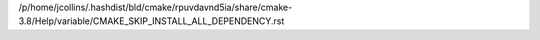 /p/home/jcollins/.hashdist/bld/cmake/rpuvdavnd5ia/share/cmake-3.8/Help/variable/CMAKE_SKIP_INSTALL_ALL_DEPENDENCY.rst